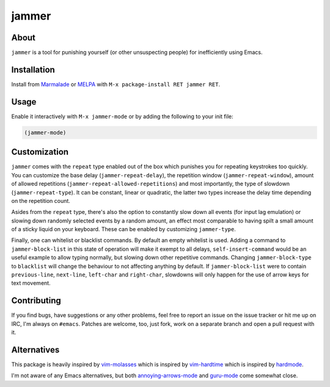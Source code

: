 jammer
======

.. image:: https://raw.githubusercontent.com/wasamasa/jammer/master/img/jammer.gif

About
-----

``jammer`` is a tool for punishing yourself (or other unsuspecting
people) for inefficiently using Emacs.

Installation
------------

Install from `Marmalade <https://marmalade-repo.org/>`_ or `MELPA
<http://melpa.org/>`_ with ``M-x package-install RET jammer RET``.

Usage
-----

Enable it interactively with ``M-x jammer-mode`` or by adding the
following to your init file:

.. code:: cl

    (jammer-mode)

Customization
-------------

``jammer`` comes with the ``repeat`` type enabled out of the box which
punishes you for repeating keystrokes too quickly.  You can customize
the base delay (``jammer-repeat-delay``), the repetition window
(``jammer-repeat-window``), amount of allowed repetitions
(``jammer-repeat-allowed-repetitions``) and most importantly, the type
of slowdown (``jammer-repeat-type``).  It can be constant, linear or
quadratic, the latter two types increase the delay time depending on
the repetition count.

Asides from the ``repeat`` type, there's also the option to constantly
slow down all events (for input lag emulation) or slowing down
randomly selected events by a random amount, an effect most comparable
to having spilt a small amount of a sticky liquid on your keyboard.
These can be enabled by customizing ``jammer-type``.

Finally, one can whitelist or blacklist commands.  By default an empty
whitelist is used.  Adding a command to ``jammer-block-list`` in this
state of operation will make it exempt to all delays,
``self-insert-command`` would be an useful example to allow typing
normally, but slowing down other repetitive commands.  Changing
``jammer-block-type`` to ``blacklist`` will change the behaviour to
not affecting anything by default.  If ``jammer-block-list`` were to
contain ``previous-line``, ``next-line``, ``left-char`` and
``right-char``, slowdowns will only happen for the use of arrow keys
for text movement.

Contributing
------------

If you find bugs, have suggestions or any other problems, feel free to
report an issue on the issue tracker or hit me up on IRC, I'm always on
``#emacs``.  Patches are welcome, too, just fork, work on a separate
branch and open a pull request with it.

Alternatives
------------

This package is heavily inspired by `vim-molasses
<https://github.com/0x0dea/vim-molasses>`_ which is inspired by
`vim-hardtime <https://github.com/takac/vim-hardtime>`_ which is
inspired by `hardmode <https://github.com/wikitopian/hardmode>`_.

I'm not aware of any Emacs alternatives, but both `annoying-arrows-mode
<https://github.com/magnars/annoying-arrows-mode.el>`_ and `guru-mode
<https://github.com/bbatsov/guru-mode>`_ come somewhat close.
